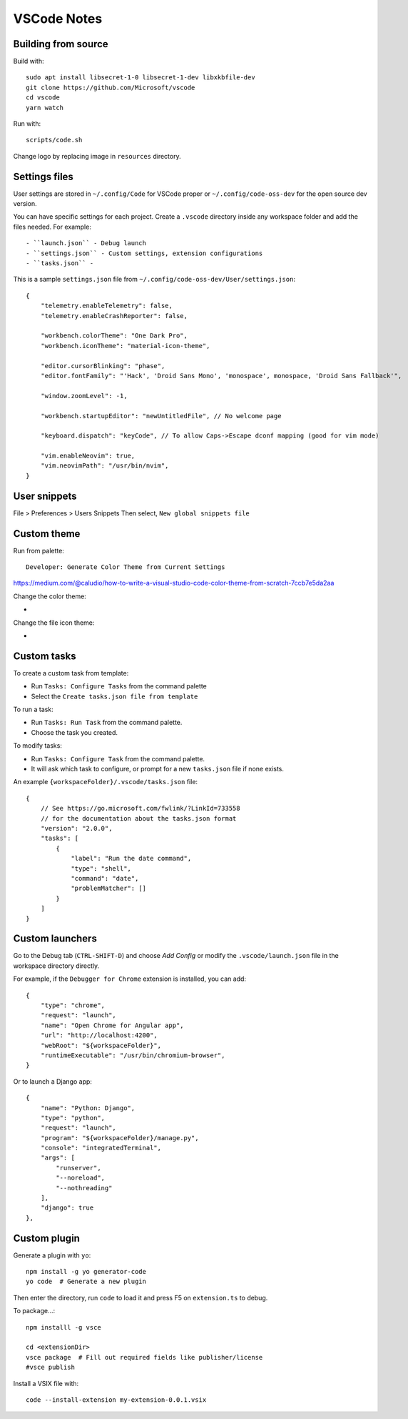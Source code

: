 ============
VSCode Notes
============


Building from source
====================

Build with:: 

	sudo apt install libsecret-1-0 libsecret-1-dev libxkbfile-dev
	git clone https://github.com/Microsoft/vscode
	cd vscode
	yarn watch

Run with::

	scripts/code.sh

Change logo by replacing image in ``resources`` directory.

Settings files
==============

User settings are stored in ``~/.config/Code`` for VSCode proper or ``~/.config/code-oss-dev`` for the open source dev version.

You can have specific settings for each project.
Create a ``.vscode`` directory inside any workspace folder and add the files needed. For example::

- ``launch.json`` - Debug launch 
- ``settings.json`` - Custom settings, extension configurations
- ``tasks.json`` - 

This is a sample ``settings.json`` file from ``~/.config/code-oss-dev/User/settings.json``::

	{
	    "telemetry.enableTelemetry": false,
	    "telemetry.enableCrashReporter": false,
	    
	    "workbench.colorTheme": "One Dark Pro",
	    "workbench.iconTheme": "material-icon-theme",
	    
	    "editor.cursorBlinking": "phase",
	    "editor.fontFamily": "'Hack', 'Droid Sans Mono', 'monospace', monospace, 'Droid Sans Fallback'",
	    
	    "window.zoomLevel": -1,
	    
	    "workbench.startupEditor": "newUntitledFile", // No welcome page

	    "keyboard.dispatch": "keyCode", // To allow Caps->Escape dconf mapping (good for vim mode)
	    
	    "vim.enableNeovim": true,
	    "vim.neovimPath": "/usr/bin/nvim",
	}


User snippets
=============

File > Preferences > Users Snippets
Then select, ``New global snippets file``


Custom theme
============

Run from palette::

  Developer: Generate Color Theme from Current Settings

https://medium.com/@caludio/how-to-write-a-visual-studio-code-color-theme-from-scratch-7ccb7e5da2aa

Change the color theme:

-

Change the file icon theme:

-


Custom tasks
============

To create a custom task from template:

- Run ``Tasks: Configure Tasks`` from the command palette
- Select the ``Create tasks.json file from template``

To run a task:

- Run ``Tasks: Run Task`` from the command palette.
- Choose the task you created.

To modify tasks:

- Run ``Tasks: Configure Task`` from the command palette.
- It will ask which task to configure, or prompt for a new ``tasks.json`` file if none exists.

An example ``{workspaceFolder}/.vscode/tasks.json`` file::

	{
	    // See https://go.microsoft.com/fwlink/?LinkId=733558
	    // for the documentation about the tasks.json format
	    "version": "2.0.0",
	    "tasks": [
		{
		    "label": "Run the date command",
		    "type": "shell",
		    "command": "date",
		    "problemMatcher": []
		}
	    ]
	}

Custom launchers
================

Go to the Debug tab (``CTRL-SHIFT-D``) and choose `Add Config` or modify the ``.vscode/launch.json`` file in the workspace directory directly.

For example, if the ``Debugger for Chrome`` extension is installed, you can add::
        
	{
            "type": "chrome",
            "request": "launch",
            "name": "Open Chrome for Angular app",
            "url": "http://localhost:4200",
            "webRoot": "${workspaceFolder}",
            "runtimeExecutable": "/usr/bin/chromium-browser",
        }

Or to launch a Django app::

        {
            "name": "Python: Django",
            "type": "python",
            "request": "launch",
            "program": "${workspaceFolder}/manage.py",
            "console": "integratedTerminal",
            "args": [
                "runserver",
                "--noreload",
                "--nothreading"
            ],
            "django": true
        },



Custom plugin
=============

Generate a plugin with ``yo``::

  npm install -g yo generator-code
  yo code  # Generate a new plugin

Then enter the directory, run ``code`` to load it
and press F5 on ``extension.ts`` to debug.

To package...::

  npm installl -g vsce

  cd <extensionDir>
  vsce package  # Fill out required fields like publisher/license
  #vsce publish


Install a VSIX file with::
  
  code --install-extension my-extension-0.0.1.vsix
